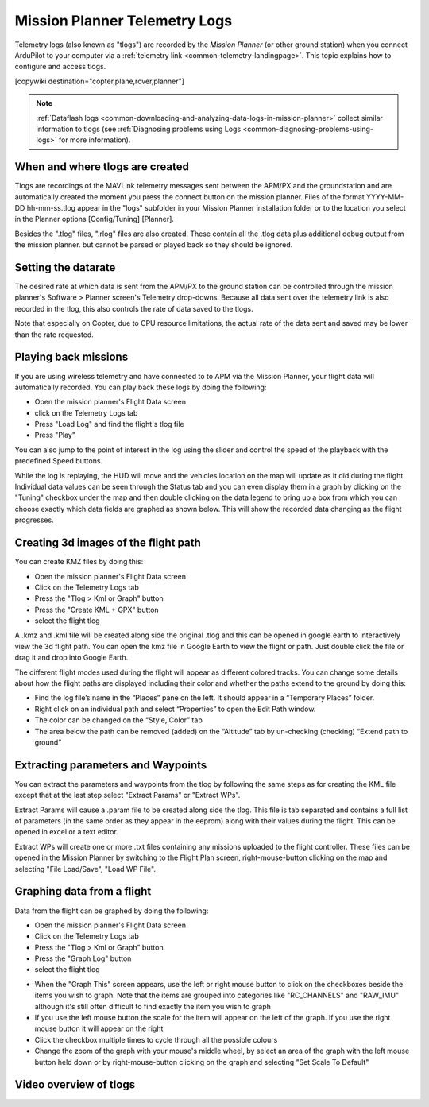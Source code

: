 .. _common-mission-planner-telemetry-logs:

==============================
Mission Planner Telemetry Logs
==============================

Telemetry logs (also known as "tlogs") are recorded by the *Mission
Planner* (or other ground station) when you connect ArduPilot to your
computer via a :ref:`telemetry link <common-telemetry-landingpage>`. This
topic explains how to configure and access tlogs.

[copywiki destination="copter,plane,rover,planner"]

.. note::

   :ref:`Dataflash logs <common-downloading-and-analyzing-data-logs-in-mission-planner>`
   collect similar information to tlogs (see :ref:`Diagnosing problems using Logs <common-diagnosing-problems-using-logs>` for more information).

When and where tlogs are created
================================

Tlogs are recordings of the MAVLink telemetry messages sent between the
APM/PX and the groundstation and are automatically created the moment
you press the connect button on the mission planner.  Files of the
format YYYY-MM-DD hh-mm-ss.tlog appear in the "logs" subfolder in your
Mission Planner installation folder or to the location you select in the
Planner options [Config/Tuning] [Planner].

Besides the ".tlog" files, ".rlog" files are also created.  These
contain all the .tlog data plus additional debug output from the mission
planner.  but cannot be parsed or played back so they should be ignored.

.. _common-mission-planner-telemetry-logs_setting_the_datarate:

Setting the datarate
====================

The desired rate at which data is sent from the APM/PX to the ground
station can be controlled through the mission planner's Software >
Planner screen's Telemetry drop-downs.  Because all data sent over the
telemetry link is also recorded in the tlog, this also controls the rate
of data saved to the tlogs.

Note that especially on Copter, due to CPU resource limitations, the
actual rate of the data sent and saved may be lower than the rate
requested.

.. image:: ../../../images/mp_telemetry_rate.png
    :target: ../_images/mp_telemetry_rate.png

Playing back missions
=====================

If you are using wireless telemetry and have connected to to APM via the
Mission Planner, your flight data will automatically recorded.  You can
play back these logs by doing the following:

-  Open the mission planner's Flight Data screen
-  click on the Telemetry Logs tab
-  Press "Load Log" and find the flight's tlog file
-  Press "Play"

.. image:: ../../../images/mp_tlog_playback.jpg
    :target: ../_images/mp_tlog_playback.jpg

You can also jump to the point of interest in the log using the slider
and control the speed of the playback with the predefined Speed buttons.

While the log is replaying, the HUD will move and the vehicles location
on the map will update as it did during the flight.  Individual data
values can be seen through the Status tab and you can even display them
in a graph by clicking on the "Tuning" checkbox under the map and then
double clicking on the data legend to bring up a box from which you can
choose exactly which data fields are graphed as shown below.  This will
show the recorded data changing as the flight progresses.

.. image:: ../../../images/mptlog1.jpg
    :target: ../_images/mptlog1.jpg

.. _common-mission-planner-telemetry-logs_creating_3d_images_of_the_flight_path:

Creating 3d images of the flight path
=====================================

You can create KMZ files by doing this:

-  Open the mission planner's Flight Data screen
-  Click on the Telemetry Logs tab
-  Press the "Tlog > Kml or Graph" button
-  Press the "Create KML + GPX" button
-  select the flight tlog

.. image:: ../../../images/mp_create_kmz_from_tlog.jpg
    :target: ../_images/mp_create_kmz_from_tlog.jpg

A .kmz and .kml file will be created along side the original .tlog and
this can be opened in google earth to interactively view the 3d flight
path. You can open the kmz file in Google Earth to view the flight or
path. Just double click the file or drag it and drop into Google Earth.

.. image:: ../../../images/kmz_flight_path_google_earth.jpg
    :target: ../_images/kmz_flight_path_google_earth.jpg

The different flight modes used during the flight will appear as
different colored tracks.  You can change some details about how the
flight paths are displayed including their color and whether the paths
extend to the ground by doing this:

-  Find the log file’s name in the “Places” pane on the left.  It should
   appear in a “Temporary Places” folder.
-  Right click on an individual path and select “Properties” to open the
   Edit Path window.
-  The color can be changed on the “Style, Color” tab
-  The area below the path can be removed (added) on the “Altitude” tab
   by un-checking (checking) “Extend path to ground”

Extracting parameters and Waypoints
===================================

You can extract the parameters and waypoints from the tlog by following
the same steps as for creating the KML file except that at the last step
select "Extract Params" or "Extract WPs".

Extract Params will cause a .param file to be created along side the
tlog.  This file is tab separated and contains a full list of parameters
(in the same order as they appear in the eeprom) along with their values
during the flight.  This can be opened in excel or a text editor.

Extract WPs will create one or more .txt files containing any missions
uploaded to the flight controller.  These files can be opened in the Mission
Planner by switching to the Flight Plan screen, right-mouse-button
clicking on the map and selecting "File Load/Save", "Load WP File".

Graphing data from a flight
===========================

Data from the flight can be graphed by doing the following:

-  Open the mission planner's Flight Data screen
-  Click on the Telemetry Logs tab
-  Press the "Tlog > Kml or Graph" button
-  Press the "Graph Log" button
-  select the flight tlog

.. image:: ../../../images/mp_graph_data.jpg
    :target: ../_images/mp_graph_data.jpg

-  When the "Graph This" screen appears, use the left or right mouse
   button to click on the checkboxes beside the items you wish to
   graph.  Note that the items are grouped into categories like
   "RC_CHANNELS" and "RAW_IMU" although it's still often difficult to
   find exactly the item you wish to graph
-  If you use the left mouse button the scale for the item will appear
   on the left of the graph.  If you use the right mouse button it will
   appear on the right
-  Click the checkbox multiple times to cycle through all the possible
   colours
-  Change the zoom of the graph with your mouse's middle wheel, by
   select an area of the graph with the left mouse button held down or
   by right-mouse-button clicking on the graph and selecting "Set Scale
   To Default"

.. image:: ../../../images/mp_graph_data2.png
    :target: ../_images/mp_graph_data2.png

Video overview of tlogs
=======================

..  youtube:: 4IRRN5YMHJA
    :width: 100%
